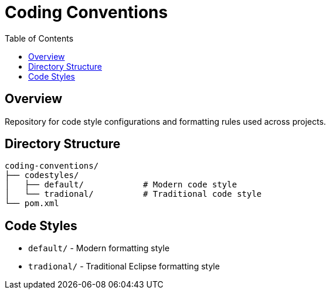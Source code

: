 = Coding Conventions
:toc:

== Overview

Repository for code style configurations and formatting rules used across projects.

== Directory Structure

----
coding-conventions/
├── codestyles/
│   ├── default/            # Modern code style
│   └── tradional/          # Traditional code style  
└── pom.xml
----

== Code Styles

* `default/` - Modern formatting style
* `tradional/` - Traditional Eclipse formatting style